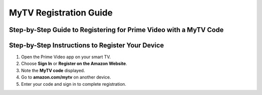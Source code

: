 MyTV Registration Guide
========================

.. raw:: html

   <div class="header">
       <span class="amazon-link">amazon.com/mytv</span>
       <a class="register-button" href="#">Register for Prime Video</a>
   </div>

Step-by-Step Guide to Registering for Prime Video with a MyTV Code
------------------------------------------------------------------

.. raw:: html

   <div class="main-section">
       <a class="enter-code-button" href="#">Enter Registration Code</a>
       <p class="instructions">
       To register your device for Amazon Prime Video using a MyTV code, open the Prime Video app on your smart TV or streaming device. Choose "Sign In" or "Register on the Amazon Website". You will see a unique registration code (MyTV code) on the screen. On a separate device, go to <strong>amazon.com/mytv</strong>, log in with your Amazon account, and enter the code to complete your registration.
       </p>
   </div>

Step-by-Step Instructions to Register Your Device
-------------------------------------------------

1. Open the Prime Video app on your smart TV.
2. Choose **Sign In** or **Register on the Amazon Website**.
3. Note the **MyTV code** displayed.
4. Go to **amazon.com/mytv** on another device.
5. Enter your code and sign in to complete registration.

.. raw:: html

   <div class="footer">
       &copy; 2025 MyTV Registration Guide
   </div>
